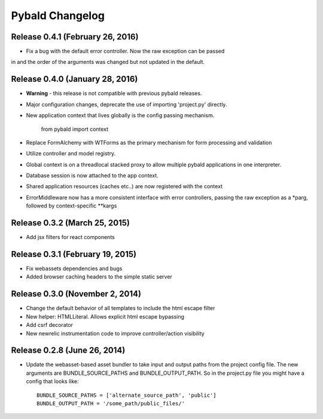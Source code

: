 Pybald Changelog
================

Release 0.4.1 (February 26, 2016)
--------------------------------

* Fix a bug with the default error controller. Now the raw exception can be passed
in and the order of the arguments was changed but not updated in the default.

Release 0.4.0 (January 28, 2016)
--------------------------------

* **Warning** - this release is not compatible with previous pybald releases.
* Major configuration changes, deprecate the use of importing 'project.py' directly.
* New application context that lives globally is the config passing mechanism.

        from pybald import context
* Replace FormAlchemy with WTForms as the primary mechanism for form processing
  and validation
* Utilize controller and model registry.
* Global context is on a threadlocal stacked proxy to allow multiple pybald
  applications in one interpreter.
* Database session is now attached to the app context.
* Shared application resources (caches etc..) are now registered with the context
* ErrorMiddleware now has a more consistent interface with error controllers,
  passing the raw exception as a \*parg, followed by context-specific \*\*kargs

Release 0.3.2 (March 25, 2015)
------------------------------

* Add jsx filters for react components

Release 0.3.1 (February 19, 2015)
---------------------------------

* Fix webassets dependencies and bugs
* Added browser caching headers to the simple static server

Release 0.3.0 (November 2, 2014)
--------------------------------

* Change the default behavior of all templates to include the html escape filter
* New helper: HTMLLiteral. Allows explicit html escape bypassing
* Add csrf decorator
* New newrelic instrumentation code to improve controller/action visibility

Release 0.2.8 (June 26, 2014)
-----------------------------

* Update the webasset-based asset bundler to take input and output paths from
  the project config file. The new arguments are BUNDLE_SOURCE_PATHS and
  BUNDLE_OUTPUT_PATH. So in the project.py file you might have a config
  that looks like::

        BUNDLE_SOURCE_PATHS = ['alternate_source_path', 'public']
        BUNDLE_OUTPUT_PATH = '/some_path/public_files/'
